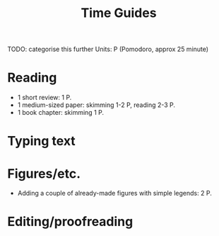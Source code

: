 #+title: Time Guides
TODO: categorise this further
Units: P (Pomodoro, approx 25 minute)
* Reading
- 1 short review: 1 P.
- 1 medium-sized paper: skimming 1-2 P, reading 2-3 P.
- 1 book chapter: skimming 1 P.

* Typing text

* Figures/etc.
- Adding a couple of already-made figures with simple legends: 2 P.

* Editing/proofreading

